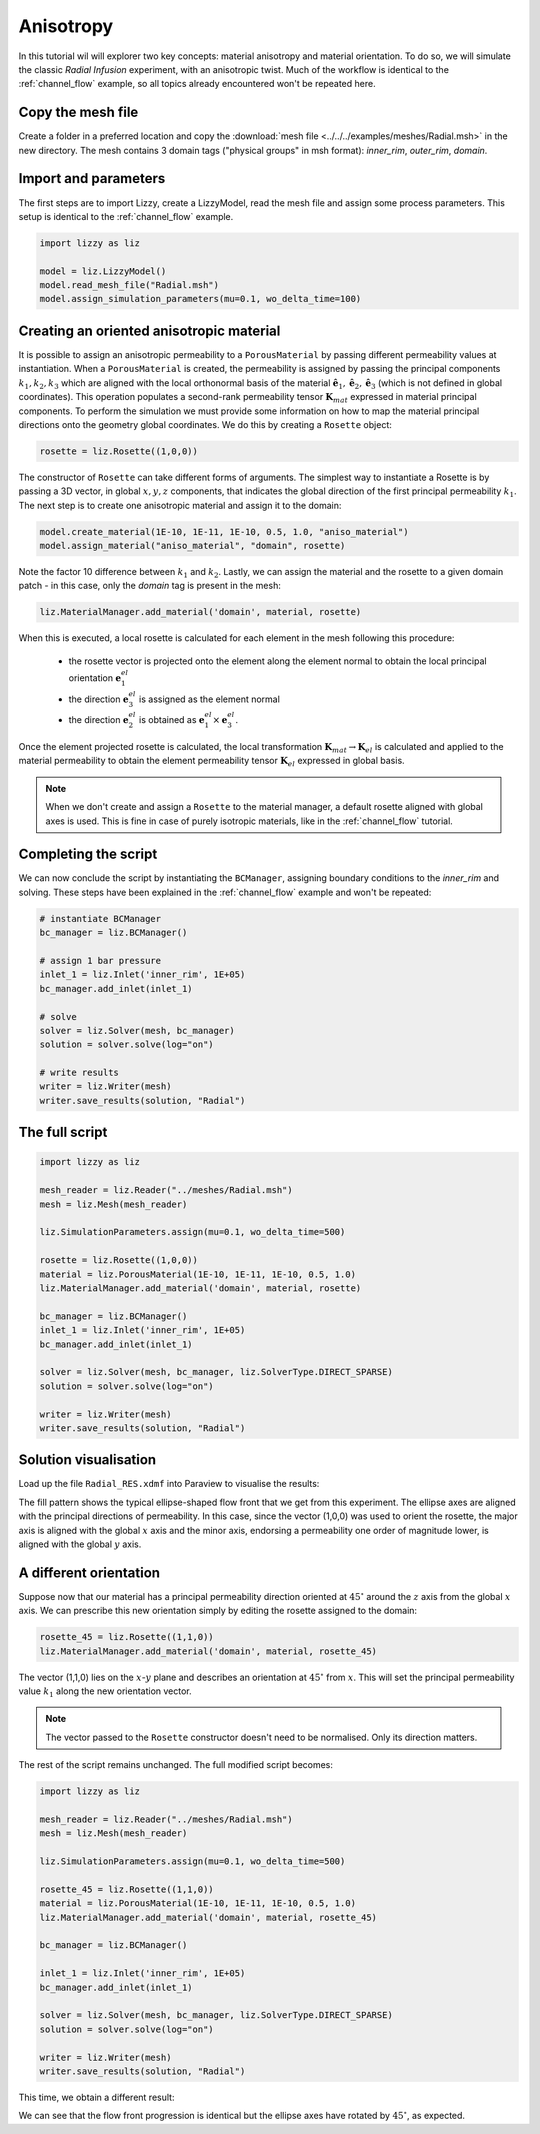 .. _anisotropy:

Anisotropy
==========

In this tutorial wil will explorer two key concepts: material anisotropy and material orientation. To do so, we will simulate the classic *Radial Infusion* experiment, with an anisotropic twist. Much of the workflow is identical to the :ref:`channel_flow` example, so all topics already encountered won't be repeated here.

Copy the mesh file
------------------

Create a folder in a preferred location and copy the :download:`mesh file <../../../examples/meshes/Radial.msh>` in the new directory.
The mesh contains 3 domain tags ("physical groups" in msh format): *inner_rim*, *outer_rim*, *domain*.

Import and parameters
---------------------

The first steps are to import Lizzy, create a LizzyModel, read the mesh file and assign some process parameters. This setup is identical to the :ref:`channel_flow` example.

.. code-block::

    import lizzy as liz

    model = liz.LizzyModel()
    model.read_mesh_file("Radial.msh")
    model.assign_simulation_parameters(mu=0.1, wo_delta_time=100)

Creating an oriented anisotropic material
-----------------------------------------

It is possible to assign an anisotropic permeability to a ``PorousMaterial`` by passing different permeability values at instantiation. When a ``PorousMaterial`` is created, the  permeability is assigned by passing the principal components :math:`k_1, k_2, k_3` which are aligned with the local orthonormal basis of the material :math:`\hat{\mathbf{e}}_1, \hat{\mathbf{e}}_2, \hat{\mathbf{e}}_3` (which is not defined in global coordinates). This operation populates a second-rank permeability tensor :math:`\mathbf{K}_{mat}` expressed in material principal components. To perform the simulation we must provide some information on how to map the material principal directions onto the geometry global coordinates. We do this by creating a ``Rosette`` object:

.. code-block::

    rosette = liz.Rosette((1,0,0))

The constructor of ``Rosette`` can take different forms of arguments. The simplest way to instantiate a Rosette is by passing a 3D vector, in global :math:`x, y, z` components, that indicates the global direction of the first principal permeability :math:`k_1`.
The next step is to create one anisotropic material and assign it to the domain:

.. code-block::

    model.create_material(1E-10, 1E-11, 1E-10, 0.5, 1.0, "aniso_material")
    model.assign_material("aniso_material", "domain", rosette)

Note the factor 10 difference between :math:`k_1` and :math:`k_2`. Lastly, we can assign the material and the rosette to a given domain patch - in this case, only the *domain* tag is present in the mesh:

.. code-block::

    liz.MaterialManager.add_material('domain', material, rosette)

When this is executed, a local rosette is calculated for each element in the mesh following this procedure:

    * the rosette vector is projected onto the element along the element normal to obtain the local principal orientation :math:`\mathbf{e}^{el}_1`
    * the direction :math:`\mathbf{e}^{el}_3` is assigned as the element normal
    * the direction :math:`\mathbf{e}^{el}_2` is obtained as :math:`\mathbf{e}^{el}_1 \times \mathbf{e}^{el}_3`.

Once the element projected rosette is calculated, the local transformation :math:`\mathbf{K}_{mat} \rightarrow \mathbf{K}_{el}` is calculated and applied to the material permeability to obtain the element permeability tensor :math:`\mathbf{K}_{el}` expressed in global basis.

.. note::

    When we don't create and assign a ``Rosette`` to the material manager, a default rosette aligned with global axes is used. This is fine in case of purely isotropic materials, like in the :ref:`channel_flow` tutorial.

Completing the script
---------------------

We can now conclude the script by instantiating the ``BCManager``, assigning boundary conditions to the *inner_rim* and solving. These steps have been explained in the :ref:`channel_flow` example and won't be repeated:

.. code-block::

    # instantiate BCManager
    bc_manager = liz.BCManager()

    # assign 1 bar pressure
    inlet_1 = liz.Inlet('inner_rim', 1E+05)
    bc_manager.add_inlet(inlet_1)

    # solve
    solver = liz.Solver(mesh, bc_manager)
    solution = solver.solve(log="on")

    # write results
    writer = liz.Writer(mesh)
    writer.save_results(solution, "Radial")

The full script
---------------

.. code-block::

    import lizzy as liz

    mesh_reader = liz.Reader("../meshes/Radial.msh")
    mesh = liz.Mesh(mesh_reader)

    liz.SimulationParameters.assign(mu=0.1, wo_delta_time=500)

    rosette = liz.Rosette((1,0,0))
    material = liz.PorousMaterial(1E-10, 1E-11, 1E-10, 0.5, 1.0)
    liz.MaterialManager.add_material('domain', material, rosette)

    bc_manager = liz.BCManager()
    inlet_1 = liz.Inlet('inner_rim', 1E+05)
    bc_manager.add_inlet(inlet_1)

    solver = liz.Solver(mesh, bc_manager, liz.SolverType.DIRECT_SPARSE)
    solution = solver.solve(log="on")

    writer = liz.Writer(mesh)
    writer.save_results(solution, "Radial")

Solution visualisation
----------------------

Load up the file ``Radial_RES.xdmf`` into Paraview to visualise the results:

.. image:: ../../images/anisotropy_fill_0deg.png
   :width: 80%
   :align: center

The fill pattern shows the typical ellipse-shaped flow front that we get from this experiment. The ellipse axes are aligned with the principal directions of permeability. In this case, since the vector (1,0,0) was used to orient the rosette, the major axis is aligned with the global :math:`x` axis and the minor axis, endorsing a permeability one order of magnitude lower, is aligned with the global :math:`y` axis.

A different orientation
-----------------------

Suppose now that our material has a principal permeability direction oriented at :math:`45^\circ` around the :math:`z` axis from the global :math:`x` axis. We can prescribe this new orientation simply by editing the rosette assigned to the domain:

.. code-block::

    rosette_45 = liz.Rosette((1,1,0))
    liz.MaterialManager.add_material('domain', material, rosette_45)

The vector (1,1,0) lies on the :math:`x`-:math:`y` plane and describes an orientation at :math:`45^\circ` from :math:`x`. This will set the principal permeability value :math:`k_1` along the new orientation vector.

.. note::

    The vector passed to the ``Rosette`` constructor doesn't need to be normalised. Only its direction matters.

The rest of the script remains unchanged. The full modified script becomes:

.. code-block::

    import lizzy as liz

    mesh_reader = liz.Reader("../meshes/Radial.msh")
    mesh = liz.Mesh(mesh_reader)

    liz.SimulationParameters.assign(mu=0.1, wo_delta_time=500)

    rosette_45 = liz.Rosette((1,1,0))
    material = liz.PorousMaterial(1E-10, 1E-11, 1E-10, 0.5, 1.0)
    liz.MaterialManager.add_material('domain', material, rosette_45)

    bc_manager = liz.BCManager()

    inlet_1 = liz.Inlet('inner_rim', 1E+05)
    bc_manager.add_inlet(inlet_1)

    solver = liz.Solver(mesh, bc_manager, liz.SolverType.DIRECT_SPARSE)
    solution = solver.solve(log="on")

    writer = liz.Writer(mesh)
    writer.save_results(solution, "Radial")

This time, we obtain a different result:

.. image:: ../../images/anisotropy_fill_45deg.png
   :width: 80%
   :align: center

We can see that the flow front progression is identical but the ellipse axes have rotated by :math:`45^\circ`, as expected.